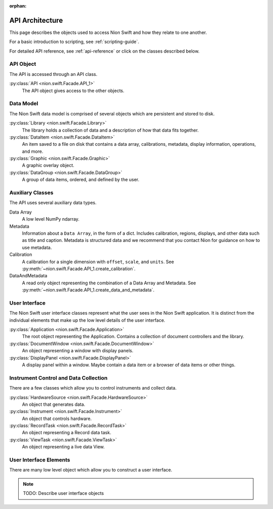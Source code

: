 :orphan:

.. _api-architecture:

API Architecture
================

This page describes the objects used to access Nion Swift and how they relate to one another.

For a basic introduction to scripting, see :ref:`scripting-guide`.

For detailed API reference, see :ref:`api-reference` or click on the classes described below.

API Object
----------

The API is accessed through an API class.

:py:class:`API <nion.swift.Facade.API_1>`
    The API object gives access to the other objects.

Data Model
----------
The Nion Swift data model is comprised of several objects which are persistent and stored to disk.

:py:class:`Library <nion.swift.Facade.Library>`
    The library holds a collection of data and a description of how that data fits together.

:py:class:`DataItem <nion.swift.Facade.DataItem>`
    An item saved to a file on disk that contains a data array, calibrations, metadata, display information, operations,
    and more.

:py:class:`Graphic <nion.swift.Facade.Graphic>`
    A graphic overlay object.

:py:class:`DataGroup <nion.swift.Facade.DataGroup>`
    A group of data items, ordered, and defined by the user.

Auxiliary Classes
-----------------
The API uses several auxiliary data types.

Data Array
    A low level NumPy ndarray.

Metadata
    Information about a ``Data Array``, in the form of a dict. Includes calibration, regions, displays, and other data
    such as title and caption. Metadata is structured data and we recommend that you contact Nion for guidance on how to
    use metadata.

Calibration
    A calibration for a single dimension with ``offset``, ``scale``, and ``units``. See
    :py:meth:`~nion.swift.Facade.API_1.create_calibration`.

DataAndMetadata
    A read only object representing the combination of a Data Array and Metadata. See
    :py:meth:`~nion.swift.Facade.API_1.create_data_and_metadata`.

User Interface
--------------
The Nion Swift user interface classes represent what the user sees in the Nion Swift application. It is distinct from
the individual elements that make up the low level details of the user interface.

:py:class:`Application <nion.swift.Facade.Application>`
    The root object representing the Application. Contains a collection of document controllers and the library.

:py:class:`DocumentWindow <nion.swift.Facade.DocumentWindow>`
    An object representing a window with display panels.

:py:class:`DisplayPanel <nion.swift.Facade.DisplayPanel>`
    A display panel within a window. Maybe contain a data item or a browser of data items or other things.

Instrument Control and Data Collection
--------------------------------------
There are a few classes which allow you to control instruments and collect data.

:py:class:`HardwareSource <nion.swift.Facade.HardwareSource>`
    An object that generates data.

:py:class:`Instrument <nion.swift.Facade.Instrument>`
    An object that controls hardware.

:py:class:`RecordTask <nion.swift.Facade.RecordTask>`
    An object representing a Record data task.

:py:class:`ViewTask <nion.swift.Facade.ViewTask>`
    An object representing a live data View.

User Interface Elements
-----------------------
There are many low level object which allow you to construct a user interface.

.. note::
    TODO: Describe user interface objects
